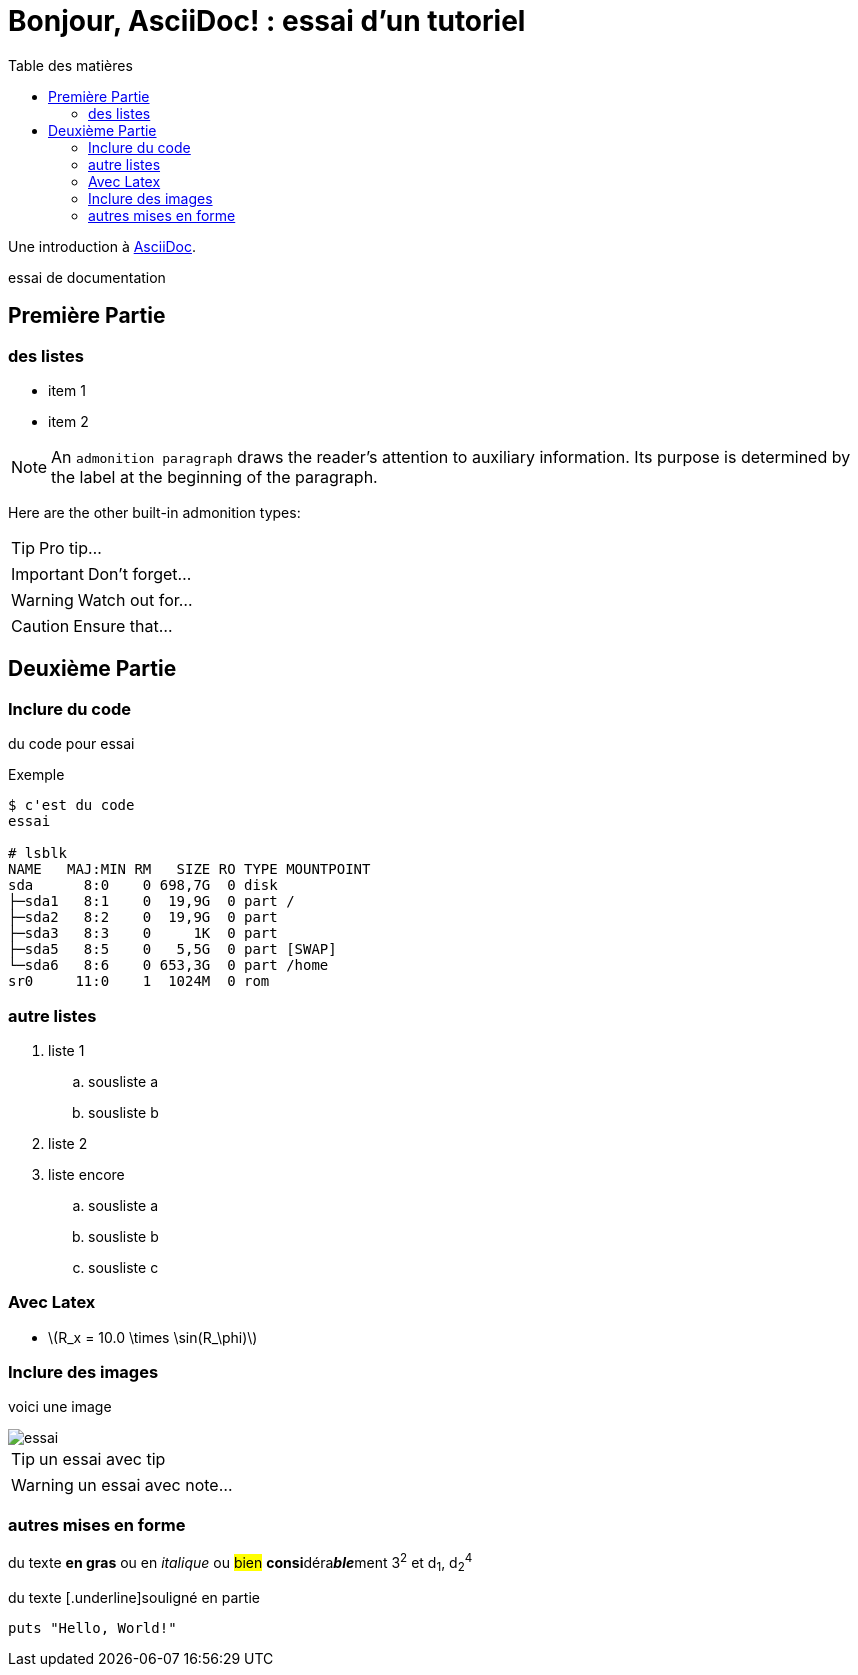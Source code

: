 = Bonjour, AsciiDoc! : essai d'un tutoriel
:toc: left
:toclevels: 4
:toc-title: Table des matières
:imagesdir: ./images

Une introduction à http://asciidoc.org[AsciiDoc].

essai de documentation

== Première Partie

=== des listes

* item 1
* item 2

NOTE: An `admonition paragraph` draws the reader's attention to
auxiliary information.
Its purpose is determined by the label
at the beginning of the paragraph.

Here are the other built-in admonition types:

TIP: Pro tip...

IMPORTANT: Don't forget...

WARNING: Watch out for...

CAUTION: Ensure that...

== Deuxième Partie

=== Inclure du code

du code pour essai

.Exemple
----
$ c'est du code
essai

# lsblk
NAME   MAJ:MIN RM   SIZE RO TYPE MOUNTPOINT
sda      8:0    0 698,7G  0 disk 
├─sda1   8:1    0  19,9G  0 part /
├─sda2   8:2    0  19,9G  0 part 
├─sda3   8:3    0     1K  0 part 
├─sda5   8:5    0   5,5G  0 part [SWAP]
└─sda6   8:6    0 653,3G  0 part /home
sr0     11:0    1  1024M  0 rom
----


=== autre listes

. liste 1
.. sousliste a
.. sousliste b
. liste 2
. liste encore
.. sousliste a
.. sousliste b
.. sousliste c

=== Avec Latex

- latexmath:[$R_x = 10.0 \times \sin(R_\phi)$]

=== Inclure des images

voici une image

image::essai.png[essai]

[TIP]
====
un essai avec tip
====

WARNING: un essai avec note…

=== autres mises en forme

du texte *en gras* ou en _italique_ ou #bien# **consi**déra**__ble__**ment 3^2^ et d~1~, d~2~^4^

du texte [.underline]souligné en partie

[source,ruby]
puts "Hello, World!"

